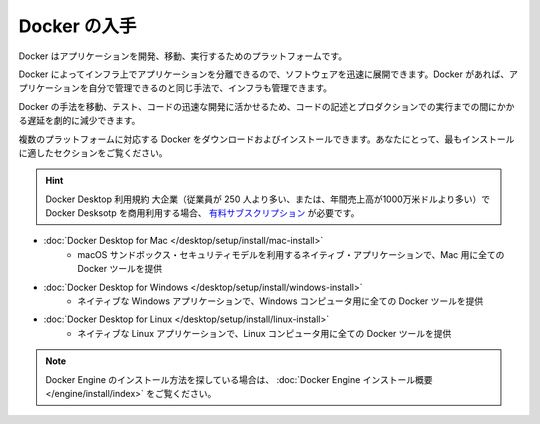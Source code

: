 .. -*- coding: utf-8 -*-
.. URL: https://docs.docker.com/get-started/get-docker/
   doc version: 27.0
      https://github.com/docker/docs/blob/main/content/get-started/get-docker.md
.. check date: 2024/12/29
.. Commits on Nov 12, 2024 3a01ae99390f8ad7570a80beda022dc21b19f0e5
.. -----------------------------------------------------------------------------

.. Get Docker
.. _get-docker:

=======================================
Docker の入手
=======================================

.. Docker is an open platform for developing, shipping, and running applications.

Docker はアプリケーションを開発、移動、実行するためのプラットフォームです。

.. Docker allows you to separate your applications from your infrastructure so you can deliver software quickly. With Docker, you can manage your infrastructure in the same ways you manage your applications.

Docker によってインフラ上でアプリケーションを分離できるので、ソフトウェアを迅速に展開できます。Docker があれば、アプリケーションを自分で管理できるのと同じ手法で、インフラも管理できます。

.. By taking advantage of Docker’s methodologies for shipping, testing, and deploying code quickly, you can significantly reduce the delay between writing code and running it in production.

Docker の手法を移動、テスト、コードの迅速な開発に活かせるため、コードの記述とプロダクションでの実行までの間にかかる遅延を劇的に減少できます。

.. You can download and install Docker on multiple platforms. Refer to the following section and choose the best installation path for you.

複数のプラットフォームに対応する Docker をダウンロードおよびインストールできます。あなたにとって、最もインストールに適したセクションをご覧ください。


..  Docker Desktop terms
    Commercial use of Docker Desktop in larger enterprises (more than 250 employees OR more than $10 million USD in annual revenue) requires a paid subscription.


.. hint:: 

   Docker Desktop 利用規約
   大企業（従業員が 250 人より多い、または、年間売上高が1000万米ドルより多い）で Docker Desksotp を商用利用する場合、 `有料サブスクリプション <https://www.docker.com/ja-jp/pricing/>`_ が必要です。


* :doc:`Docker Desktop for Mac </desktop/setup/install/mac-install>`
   * macOS サンドボックス・セキュリティモデルを利用するネイティブ・アプリケーションで、Mac 用に全ての Docker ツールを提供

* :doc:`Docker Desktop for Windows </desktop/setup/install/windows-install>`
   * ネイティブな Windows アプリケーションで、Windows コンピュータ用に全ての Docker ツールを提供

.. A native Linux application which delivers all Docker tools to your Linux computer.

* :doc:`Docker Desktop for Linux </desktop/setup/install/linux-install>`
   * ネイティブな Linux アプリケーションで、Linux コンピュータ用に全ての Docker ツールを提供



..  Note
    If you’re looking for information on how to install Docker Engine, see Docker Engine installation overview.


.. note::

   Docker Engine のインストール方法を探している場合は、 :doc:`Docker Engine インストール概要 </engine/install/index>` をご覧ください。


.. seealso:: 

   Get Docker
      https://docs.docker.com/get-docker/
